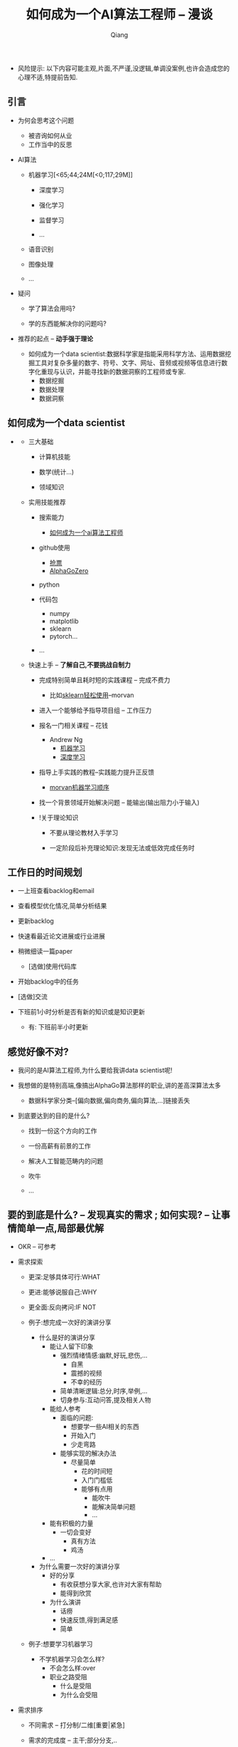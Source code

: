 #+title:如何成为一个AI算法工程师 -- 漫谈
#+author:Qiang

- 风险提示: 以下内容可能主观,片面,不严谨,没逻辑,单调没案例,也许会造成您的心理不适,特提前告知.

** 引言

   - 为何会思考这个问题
     - 被咨询如何从业
     - 工作当中的反思

   - AI算法
     - 机器学习[<65;44;24M[<0;117;29M]]
       - 深度学习

       - 强化学习
       - 监督学习
       - ...

     - 语音识别

     - 图像处理

     - ...

   - 疑问

     - 学了算法会用吗?

     - 学的东西能解决你的问题吗?

   - 推荐的起点 -- *动手强于理论*

     - 如何成为一个data scientist:数据科学家是指能采用科学方法、运用数据挖掘工具对复杂多量的数字、符号、文字、网址、音频或视频等信息进行数字化重现与认识，并能寻找新的数据洞察的工程师或专家.
       - 数据挖掘
       - 数据处理
       - 数据洞察

** 如何成为一个data scientist

#+CAPTION: 数据科学韦恩图
#+ATTR_HTML: :width 50%
#+ATTR_ORG: :width 100
#+ATTR_latex: :width 200
   - [[./Drew_Conway.png]]

     - 三大基础

       - 计算机技能

       - 数学(统计...)

       - 领域知识

     - 实用技能推荐

       - 搜索能力
         - [[https://www.baidu.com/s?ie=utf-8&f=8&rsv_bp=1&rsv_idx=1&tn=baidu&wd=%E5%A6%82%E4%BD%95%E6%88%90%E4%B8%BA%E4%B8%80%E4%B8%AAai%E7%AE%97%E6%B3%95%E5%B7%A5%E7%A8%8B%E5%B8%88&oq=morvan&rsv_pq=b5db8a7d0005d8eb&rsv_t=fadaY0JH%2FoKYbM1PO9asyZzYxeOk1qwQmGcvXY0Pc2hdseEo8hizJtJv74g&rqlang=cn&rsv_enter=1&inputT=15068&rsv_sug3=23&rsv_sug1=13&rsv_sug7=101&rsv_n=2&rsv_sug2=0&rsv_sug4=15361][如何成为一个ai算法工程师]]

       - github使用
         - [[https://github.com/search?q=%E6%8A%A2%E7%A5%A8][抢票]]
         - [[https://github.com/search?q=alphagozero][AlphaGoZero]]

       - python

       - 代码包
         - numpy
         - matplotlib
         - sklearn
         - pytorch...

       - ...

     - 快速上手 -- *了解自己,不要挑战自制力*

       - 完成特别简单且耗时短的实践课程 -- 完成不费力
         - 比如[[https://morvanzhou.github.io/tutorials/machine-learning/sklearn/][sklearn轻松使用]]--morvan

       - 进入一个能够给予指导项目组 -- 工作压力

       - 报名一门相关课程 -- 花钱
         - Andrew Ng
           - [[https://www.coursera.org/learn/machine-learning][机器学习]]
           - [[https://www.deeplearning.ai/][深度学习]]

       - 指导上手实践的教程--实践能力提升正反馈
         - [[https://morvanzhou.github.io/learning-steps/][morvan机器学习顺序]]

       - 找一个背景领域开始解决问题 -- 能输出(输出阻力小于输入)

       - !关于理论知识

         - 不要从理论教材入手学习

         - 一定阶段后补充理论知识:发现无法或低效完成任务时


** 工作日的时间规划

  - 一上班查看backlog和email

  - 查看模型优化情况,简单分析结果

  - 更新backlog

  - 快速看最近论文进展或行业进展

  - 稍微细读一篇paper
    - [选做]使用代码库

  - 开始backlog中的任务

  - [选做]交流

  - 下班前1小时分析是否有新的知识或是知识更新

     - 有: 下班前半小时更新


** 感觉好像不对?

   - 我问的是AI算法工程师,为什么要给我讲data scientist呢!

   - 我想做的是特别高端,像搞出AlphaGo算法那样的职业,讲的差高深算法太多

     - 数据科学家分类--[偏向数据,偏向商务,偏向算法,...]链接丢失

   - 到底要达到的目的是什么?

     - 找到一份这个方向的工作

     - 一份高薪有前景的工作

     - 解决人工智能范畴内的问题

     - 吹牛

     - ...


** 要的到底是什么? -- *发现真实的需求* ;  如何实现? -- *让事情简单一点,局部最优解*

   - OKR -- 可参考

   - 需求探索

     - 更深:足够具体可行:WHAT

     - 更进:能够说服自己:WHY

     - 更全面:反向拷问:IF NOT

     - 例子:想完成一次好的演讲分享
       - 什么是好的演讲分享
         - 能让人留下印象
           - 强烈情绪情感:幽默,好玩,悲伤,...
             - 自黑
             - 震撼的视频
             - 不幸的经历
           - 简单清晰逻辑:总分,时序,举例,...
           - 切身参与:互动问答,提及相关人物
         - 能给人参考
           - 面临的问题:
             - 想要学一些AI相关的东西
             - 开始入门
             - 少走弯路
           - 能够实现的解决办法
             - 尽量简单
               - 花的时间短
               - 入门门槛低
               - 能够有点用
                 - 能吹牛
                 - 能解决简单问题
                 - ...
         - 能有积极的力量
           - 一切会变好
             - 真有方法
             - 鸡汤
         - ...

       - 为什么需要一次好的演讲分享
         - 好的分享
           - 有收获想分享大家,也许对大家有帮助
           - 能得到欣赏
         - 为什么演讲
           - 话痨
           - 快速反馈,得到满足感
           - 简单

     - 例子:想要学习机器学习
       - 不学机器学习会怎么样?
         - 不会怎么样:over
         - 职业之路受阻
           - 什么是受阻
           - 为什么会受阻

   - 需求排序

     - 不同需求 -- 打分制/二维[重要|紧急]

     - 需求的完成度 -- 主干;部分分支,..
       - 如:
         - 1小时的分享内容
           - 提纲
           - 内容
         - 有参考价值
           - ...
         - ...

   - 贪心: 选择 *当下* 最重要的
     - 不用想得太长远
     - 分析错了也无妨


   - # 开始解决问题/发现需求

   - while 未完成

     - 需求完成度排序

     - 解决 -- 贪心

       - if 会

         - 做

       - if 不会

         - 问 -- [[https://github.com/ryanhanwu/How-To-Ask-Questions-The-Smart-Way][how-to-ask-a-question-the-smart-way]]

         - 做


   贪心+迭代法则 -- 费扬

   方法论引导问题解决: 调用模块

   先抄会用再改(学)后创新[抄用改创]

   知识积累: 总结+迭代+存储+易获取+搜索[总代存获搜]

   做事情的过程是一个螺旋上升的轨迹 -- 唐博

   分享


** 其他分享

   - 聊一聊焦虑
     - 我: 自我否定


   - 与人沟通 -- 张老师

     - be nice

     - just do it

     - so what

   - 焦虑

     - take it easy
       - 过去无法改变
       - 将来还未到来
       - 当下一切仍好

     - just do it
       - 时间最珍贵
       - 永远做不完
       - 知道怎么做

     - so what
       - 不能承受的结果
         - 落难王子

    - 有没有人愿意聊一聊自己的感受


** 资源推荐

- 网站
  - github
    - star多

- 网课
  - 吴恩达Andrew Ng

- 书
  - 集体智慧编程
  - python机器学习及实践

- 链接
  - [[https://github.com/ryanhanwu/How-To-Ask-Questions-The-Smart-Way][how-to-ask-a-question-the-smart-way]] github

- 实践教程
  - morvan
